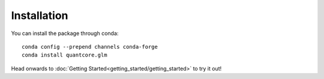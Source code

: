 Installation
============

You can install the package through conda:
::

   conda config --prepend channels conda-forge
   conda install quantcore.glm

Head onwards to :doc:`Getting Started<getting_started/getting_started>` to try it out!